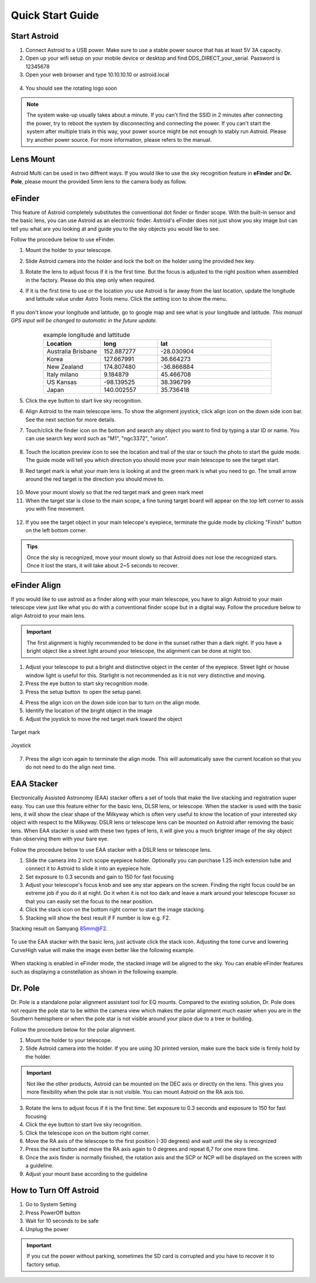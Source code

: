 .. _quickstart:

Quick Start Guide
=================

Start Astroid
-------------

1. Connect Astroid to a USB power. Make sure to use a stable power source that has at least 5V 3A capacity. 
2. Open up your wifi setup on your mobile device or desktop and find DDS\_DIRECT\_your\_serial. Password is 12345678
3. Open your web browser and type 10.10.10.10 or astroid.local 

.. figure:: /images/ip_address.png
   :alt: IP address
   :align: center

4. You should see the rotating logo soon

.. figure:: /images/rotating_logo.png
   :width: 400
   :alt: Rotating logo
   :align: center

.. admonition:: Note

	The system wake-up usually takes about a minute. If you can't find the SSID in 2 minutes after connecting the power, try to reboot the system by disconnecting and connecting the power. If you can't start the system after multiple trials in this way, your power source might be not enough to stably run Astroid. Please try another power source. For more information, please refers to the manual.
  

Lens Mount
-------------

Astroid Multi can be used in two diffrent ways. If you would like to use the sky recognition feature in **eFinder** and **Dr. Pole**, please mount the provided 5mm lens to the camera body as follow.

.. figure:: /images/lens_mnt.png
   :width: 400
   :alt: Lens mount
   :align: center
   


..
   _This: 사진 바꿀것



eFinder 
-----------

This feature of Astroid completely substitutes the conventional dot finder or finder scope. With the built-in sensor and the basic lens, you can use Astroid as an electronic finder. Astroid's eFinder does not just show you sky image but can tell you what are you looking at and guide you to the sky objects you would like to see.

Follow the procedure below to use eFinder.

1. Mount the holder to your telescope.  

..
   _This: 실제 장착 사진, 마운트 사진

2. Slide Astroid camera into the holder and lock the bolt on the holder using the provided hex key.

..
   _This: 사진


3. Rotate the lens to adjust focus if it is the first time. But the focus is adjusted to the right position when assembled in the factory. Please do this step only when required.


..
   _This: 사진


4. If it is the first time to use or the location you use Astroid is far away from the last location, update the longitude and latitude value under Astro Tools menu. Click the setting |setting_icon| icon to show the menu. 

.. figure:: /images/longlat.png
   :width: 400
   :align: center
   
.. |setting_icon| image:: /images/setting.png
                :scale: 30 %   


If you don't know your longitude and latitude, go to google map and see what is your longitude and latitude. *This manual GPS input will be changed to automatic in the future update.*

.. figure:: /images/gps_google_maps.png
   :alt: GPS location from google maps
   :align: center
   
   


.. list-table:: example longitude and lattitude
   :align: center
   :widths: 25 25 50
   :header-rows: 1
   

   * - Location
     - long
     - lat
   * - Australia Brisbane
     - 152.887277
     - -28.030904 
   * - Korea
     - 127.667991
     - 36.664273
   * - New Zealand
     - 174.807480
     -  -36.866884
   * - Italy milano
     - 9.184879
     - 45.466708 
   * - US Kansas  
     - -98.139525 
     -  38.396799 
   * - Japan
     - 140.002557
     - 35.736418



5. Click the eye button |liveps| to start live sky recognition. 

.. |liveps| image:: /images/liveps.png
                :scale: 30 %


6. Align Astroid to the main telescope lens. To show the alignment joystick, click align icon |dgs_align| on the down side icon bar. See the next section for more details.  
   
.. |dgs_align| image:: /images/dgs_align.png
                :scale: 30 %



7. Touch/click the finder icon |search_icon| on the bottom and search any object you want to find by typing a star ID or name. You can use search key word such as "M1", "ngc3372", "orion". 

.. figure:: /images/finder.png
   :width: 400
   :alt: Finder align 
   :align: center
   
.. |search_icon| image:: /images/search.png
                :scale: 30 %   


8. Touch the location preview icon |preview| to see the location and trail of the star or touch the photo to start the guide mode. The guide mode will tell you which direction you should move your main telescope to see the target start.


.. |preview| image:: /images/btGotoSelectedObject-on.png
                :scale: 70 %   


9. Red target mark is what your main lens is looking at and the green mark is what you need to go. The small arrow around the red target is the direction you should move to.

.. figure:: /images/search_guideline2.png
   :width: 400
   :alt: Guide line
   :align: center

10. Move your mount slowly so that the red target mark and green mark meet

11. When the target star is close to the main scope, a fine tuning target board will appear on the top left corner to assis you with fine movement.



.. figure:: /images/close_target_board.png
   :width: 400
   :alt: Guide line
   :align: center
   
12. If you see the target object in your main telecope's eyepiece, terminate the guide mode by clicking "Finish" button on the left bottom corner.

..
   _This: 사람이 아이피스 보는 사진



.. admonition:: Tips

    Once the sky is recognized, move your mount slowly so that Astroid does not lose the recognized stars. Once it lost the stars, it will take about 2~5 seconds to recover.
    
    
   
eFinder Align
-------------

If you would like to use astroid as a finder along with your main telescope, you have to align Astroid to your main telescope view just like what you do with a conventional finder scope but in a digital way. Follow the procedure below to align Astroid to your main lens.


.. admonition:: Important

    The first alignment is highly recommended to be done in the sunset rather than a dark night. If you have a bright object like a street light around your telescope, the alignment can be done at night too.   

1. Adjust your telescope to put a bright and distinctive object in the center of the eyepiece. Street light or house window light is useful for this. Starlight is not recommended as it is not very distinctive and moving.
2. Press the eye button |liveps| to start sky recognition mode. 
3. Press the setup button |setting_icon| to open the setup panel.

.. |toolbt| image:: /images/bbtSettings-on.png
   :scale: 40 %
   
4. Press the align icon |dgs_align| on the down side icon bar to turn on the align mode.
   
5. Identify the location of the bright object in the image
6. Adjust the joystick to move the red target mark toward the object  


.. figure:: /images/align_star.png
   :alt: Target mark
   :align: center   
   :width: 140
   
   Target mark
   
.. figure:: /images/joystick_img.png
   :alt: Joystick Image
   :align: center   
   :width: 140
   
   Joystick
   
7. Press the align icon |dgs_align| again to terminate the align mode. This will automatically save the current location so that you do not need to do the align next time. 




EAA Stacker
---------------

Electronically Assisted Astronomy (EAA) stacker offers a set of tools that make the live stacking and registration super easy. You can use this feature either for the basic lens, DLSR lens, or telescope. When the stacker is used with the basic lens, it will show the clear shape of the Milkyway which is often very useful to know the location of your interested sky object with respect to the Milkyway. DSLR lens or telescope lens can be mounted on Astroid after removing the basic lens. When EAA stacker is used with these two types of lens, it will give you a much brighter image of the sky object than observing them with your bare eye.

Follow the procedure below to use EAA stacker with a DSLR lens or telescope lens. 

1. Slide the camera into 2 inch scope eyepiece holder. Optionally you can purchase 1.25 inch extension tube and connect it to Astroid to slide it into an eyepiece hole.
2. Set exposure to 0.3 seconds and gain to 150 for fast focusing
3. Adjust your telescope's focus knob and see any star appears on the screen. Finding the right focus could be an extreme job if you do it at night. Do it when it is not too dark and leave a mark around your telescope focuser so that you can easily set the focus to the near position.  
4. Click the stack icon on the bottom right corner to start the image stacking.
5. Stacking will show the best result if F number is low e.g. F2.

Stacking result on Samyang 85mm@F2. 

.. figure:: /images/stacker85mm.png
   :width: 400
   :alt: Stacker 85mm
   :align: center  


To use the EAA stacker with the basic lens, just activate click the stack icon. Adjusting the tone curve and lowering CurveHigh value will make the image even better like the following example.  

.. figure:: /images/stacker5mm_onoff.png
   :width: 400
   :alt: Stacker
   :align: center  

When stacking is enabled in eFinder mode, the stacked image will be aligned to the sky. You can enable eFinder features such as displaying a constellation as shown in the following example.

.. figure:: /images/stacker_const.png
   :width: 400
   :alt: Stacker
   :align: center  

Dr. Pole
---------------

Dr. Pole is a standalone polar alignment assistant tool for EQ mounts. Compared to the existing solution, Dr. Pole does not require the pole star to be within the camera view which makes the polar alignment much easier when you are in the Southern hemisphere or when the pole star is not visible around your place due to a tree or building.  

Follow the procedure below for the polar alignment.

1. Mount the holder to your telescope.  
2. Slide Astroid camera into the holder. If you are using 3D printed version, make sure the back side is firmly hold by the holder.

.. figure:: /images/eq_mnt.png
   :width: 400
   :alt: EQ mount
   :align: center

.. admonition:: Important

    Not like the other products, Astroid can be mounted on the DEC axis or directly on the lens. This gives you more flexibility when the pole star is not visible. You can mount Astroid on the RA axis too. 


3. Rotate the lens to adjust focus if it is the first time. Set exposure to 0.3 seconds and exposure to 150 for fast focusing
4. Click the eye button to start live sky recognition. 
5. Click the telescope icon on the buttom right corner.
6. Move the RA axis of the telescope to the first position (-30 degrees) and wait until the sky is recognized
7. Press the next button and move the RA axis again to 0 degrees and repeat 6,7 for one more time. 
8. Once the axis finder is normally finished, the rotation axis and the SCP or NCP will be displayed on the screen with a guideline.
9. Adjust your mount base according to the guideline


How to Turn Off Astroid
-----------------------

1. Go to System Setting 
2. Press PowerOff button
3. Wait for 10 seconds to be safe
4. Unplug the power

.. admonition:: Important

    If you cut the power without parking, sometimes the SD card is corrupted and you have to recover it to factory setup.
